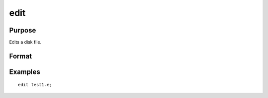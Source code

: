 
edit
==============================================

Purpose
----------------

Edits a disk file.

Format
----------------
.. function:: edit filename

    :param filename: the name of the file to be edited.
    :type filename: literal

Examples
----------------

::

    edit test1.e;

.. seealso:: Functions :func:`run`
